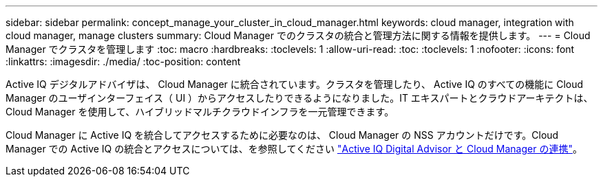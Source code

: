---
sidebar: sidebar 
permalink: concept_manage_your_cluster_in_cloud_manager.html 
keywords: cloud manager, integration with cloud manager, manage clusters 
summary: Cloud Manager でのクラスタの統合と管理方法に関する情報を提供します。 
---
= Cloud Manager でクラスタを管理します
:toc: macro
:hardbreaks:
:toclevels: 1
:allow-uri-read: 
:toc: 
:toclevels: 1
:nofooter: 
:icons: font
:linkattrs: 
:imagesdir: ./media/
:toc-position: content


[role="lead"]
Active IQ デジタルアドバイザは、 Cloud Manager に統合されています。クラスタを管理したり、 Active IQ のすべての機能に Cloud Manager のユーザインターフェイス（ UI ）からアクセスしたりできるようになりました。IT エキスパートとクラウドアーキテクトは、 Cloud Manager を使用して、ハイブリッドマルチクラウドインフラを一元管理できます。

Cloud Manager に Active IQ を統合してアクセスするために必要なのは、 Cloud Manager の NSS アカウントだけです。Cloud Manager での Active IQ の統合とアクセスについては、を参照してください link:https://docs.netapp.com/us-en/occm/concept-aiq-digital-advisor.html#how-active-iq-digital-advisor-works-with-cloud-manager["Active IQ Digital Advisor と Cloud Manager の連携"]。
